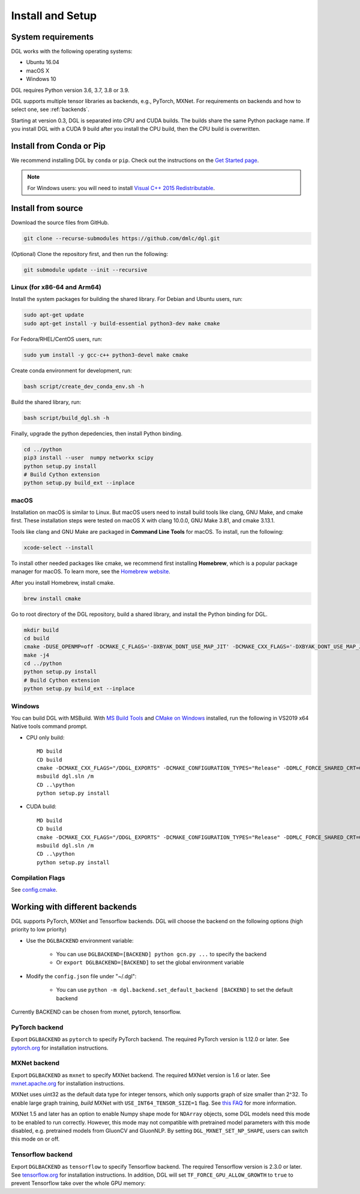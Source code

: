 Install and Setup
=================

System requirements
-------------------
DGL works with the following operating systems:

* Ubuntu 16.04
* macOS X
* Windows 10

DGL requires Python version 3.6, 3.7, 3.8 or 3.9.

DGL supports multiple tensor libraries as backends, e.g., PyTorch, MXNet. For requirements on backends and how to select one, see :ref:`backends`.

Starting at version 0.3, DGL is separated into CPU and CUDA builds.  The builds share the
same Python package name. If you install DGL with a CUDA 9 build after you install the
CPU build, then the CPU build is overwritten.

Install from Conda or Pip
-------------------------

We recommend installing DGL by ``conda`` or ``pip``.
Check out the instructions on the `Get Started page <https://www.dgl.ai/pages/start.html>`_.

.. note::

   For Windows users: you will need to install `Visual C++ 2015 Redistributable <https://www.microsoft.com/en-us/download/details.aspx?id=48145>`_.

.. _install-from-source:

Install from source
-------------------
Download the source files from GitHub.

.. code:: bash

   git clone --recurse-submodules https://github.com/dmlc/dgl.git

(Optional) Clone the repository first, and then run the following:

.. code:: bash

   git submodule update --init --recursive

Linux (for x86-64 and Arm64)
`````

Install the system packages for building the shared library. For Debian and Ubuntu
users, run:

.. code:: bash

   sudo apt-get update
   sudo apt-get install -y build-essential python3-dev make cmake

For Fedora/RHEL/CentOS users, run:

.. code:: bash

   sudo yum install -y gcc-c++ python3-devel make cmake

Create conda environment for development, run:

.. code:: bash

   bash script/create_dev_conda_env.sh -h

Build the shared library, run:

.. code:: bash

   bash script/build_dgl.sh -h

Finally, upgrade the python depedencies, then install Python binding.

.. code:: bash

   cd ../python
   pip3 install --user  numpy networkx scipy
   python setup.py install
   # Build Cython extension
   python setup.py build_ext --inplace

macOS
`````

Installation on macOS is similar to Linux. But macOS users need to install build tools like clang, GNU Make, and cmake first. These installation steps were tested on macOS X with clang 10.0.0, GNU Make 3.81, and cmake 3.13.1.

Tools like clang and GNU Make are packaged in **Command Line Tools** for macOS. To
install, run the following:

.. code:: bash

   xcode-select --install

To install other needed packages like cmake, we recommend first installing
**Homebrew**, which is a popular package manager for macOS. To learn more, see the `Homebrew website <https://brew.sh/>`_.

After you install Homebrew, install cmake.

.. code:: bash

   brew install cmake

Go to root directory of the DGL repository, build a shared library, and
install the Python binding for DGL.

.. code:: bash

   mkdir build
   cd build
   cmake -DUSE_OPENMP=off -DCMAKE_C_FLAGS='-DXBYAK_DONT_USE_MAP_JIT' -DCMAKE_CXX_FLAGS='-DXBYAK_DONT_USE_MAP_JIT' -DUSE_LIBXSMM=OFF ..
   make -j4
   cd ../python
   python setup.py install
   # Build Cython extension
   python setup.py build_ext --inplace

Windows
```````

You can build DGL with MSBuild.  With `MS Build Tools <https://go.microsoft.com/fwlink/?linkid=840931>`_
and `CMake on Windows <https://cmake.org/download/>`_ installed, run the following
in VS2019 x64 Native tools command prompt.

* CPU only build::

     MD build
     CD build
     cmake -DCMAKE_CXX_FLAGS="/DDGL_EXPORTS" -DCMAKE_CONFIGURATION_TYPES="Release" -DDMLC_FORCE_SHARED_CRT=ON .. -G "Visual Studio 16 2019"
     msbuild dgl.sln /m
     CD ..\python
     python setup.py install

* CUDA build::

     MD build
     CD build
     cmake -DCMAKE_CXX_FLAGS="/DDGL_EXPORTS" -DCMAKE_CONFIGURATION_TYPES="Release" -DDMLC_FORCE_SHARED_CRT=ON -DUSE_CUDA=ON .. -G "Visual Studio 16 2019"
     msbuild dgl.sln /m
     CD ..\python
     python setup.py install

Compilation Flags
`````````````````

See `config.cmake <https://github.com/dmlc/dgl/blob/master/cmake/config.cmake>`_.


.. _backends:

Working with different backends
-------------------------------

DGL supports PyTorch, MXNet and Tensorflow backends. 
DGL will choose the backend on the following options (high priority to low priority)

* Use the ``DGLBACKEND`` environment variable:

   - You can use ``DGLBACKEND=[BACKEND] python gcn.py ...`` to specify the backend
   - Or ``export DGLBACKEND=[BACKEND]`` to set the global environment variable 

* Modify the ``config.json`` file under "~/.dgl":

   - You can use ``python -m dgl.backend.set_default_backend [BACKEND]`` to set the default backend

Currently BACKEND can be chosen from mxnet, pytorch, tensorflow.

PyTorch backend
```````````````

Export ``DGLBACKEND`` as ``pytorch`` to specify PyTorch backend. The required PyTorch
version is 1.12.0 or later. See `pytorch.org <https://pytorch.org>`_ for installation instructions.

MXNet backend
`````````````

Export ``DGLBACKEND`` as ``mxnet`` to specify MXNet backend. The required MXNet version is
1.6 or later. See `mxnet.apache.org <https://mxnet.apache.org/get_started>`_ for installation
instructions.

MXNet uses uint32 as the default data type for integer tensors, which only supports graph of
size smaller than 2^32. To enable large graph training, *build* MXNet with ``USE_INT64_TENSOR_SIZE=1``
flag. See `this FAQ <https://mxnet.apache.org/api/faq/large_tensor_support>`_ for more information.

MXNet 1.5 and later has an option to enable Numpy shape mode for ``NDArray`` objects, some DGL models
need this mode to be enabled to run correctly. However, this mode may not compatible with pretrained
model parameters with this mode disabled, e.g. pretrained models from GluonCV and GluonNLP.
By setting ``DGL_MXNET_SET_NP_SHAPE``, users can switch this mode on or off.

Tensorflow backend
``````````````````

Export ``DGLBACKEND`` as ``tensorflow`` to specify Tensorflow backend. The required Tensorflow
version is 2.3.0 or later. See `tensorflow.org <https://www.tensorflow.org/install>`_ for installation
instructions. In addition, DGL will set ``TF_FORCE_GPU_ALLOW_GROWTH`` to ``true`` to prevent Tensorflow take over the whole GPU memory:

